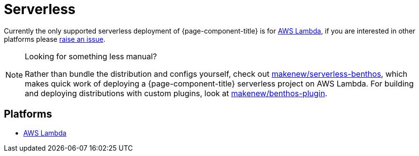= Serverless


Currently the only supported serverless deployment of {page-component-title} is for
xref:guides:serverless/lambda.adoc[AWS Lambda], if you are interested in other platforms please
https://github.com/benthosdev/benthos/issues[raise an issue].

[NOTE]
.Looking for something less manual?
====
Rather than bundle the distribution and configs yourself,
check out https://github.com/makenew/serverless-benthos[makenew/serverless-benthos], which makes quick work of deploying
a {page-component-title} serverless project on AWS Lambda.
For building and deploying distributions with custom plugins,
look at https://github.com/makenew/benthos-plugin[makenew/benthos-plugin].
====

== Platforms

* xref:guides:serverless/lambda.adoc[AWS Lambda]
